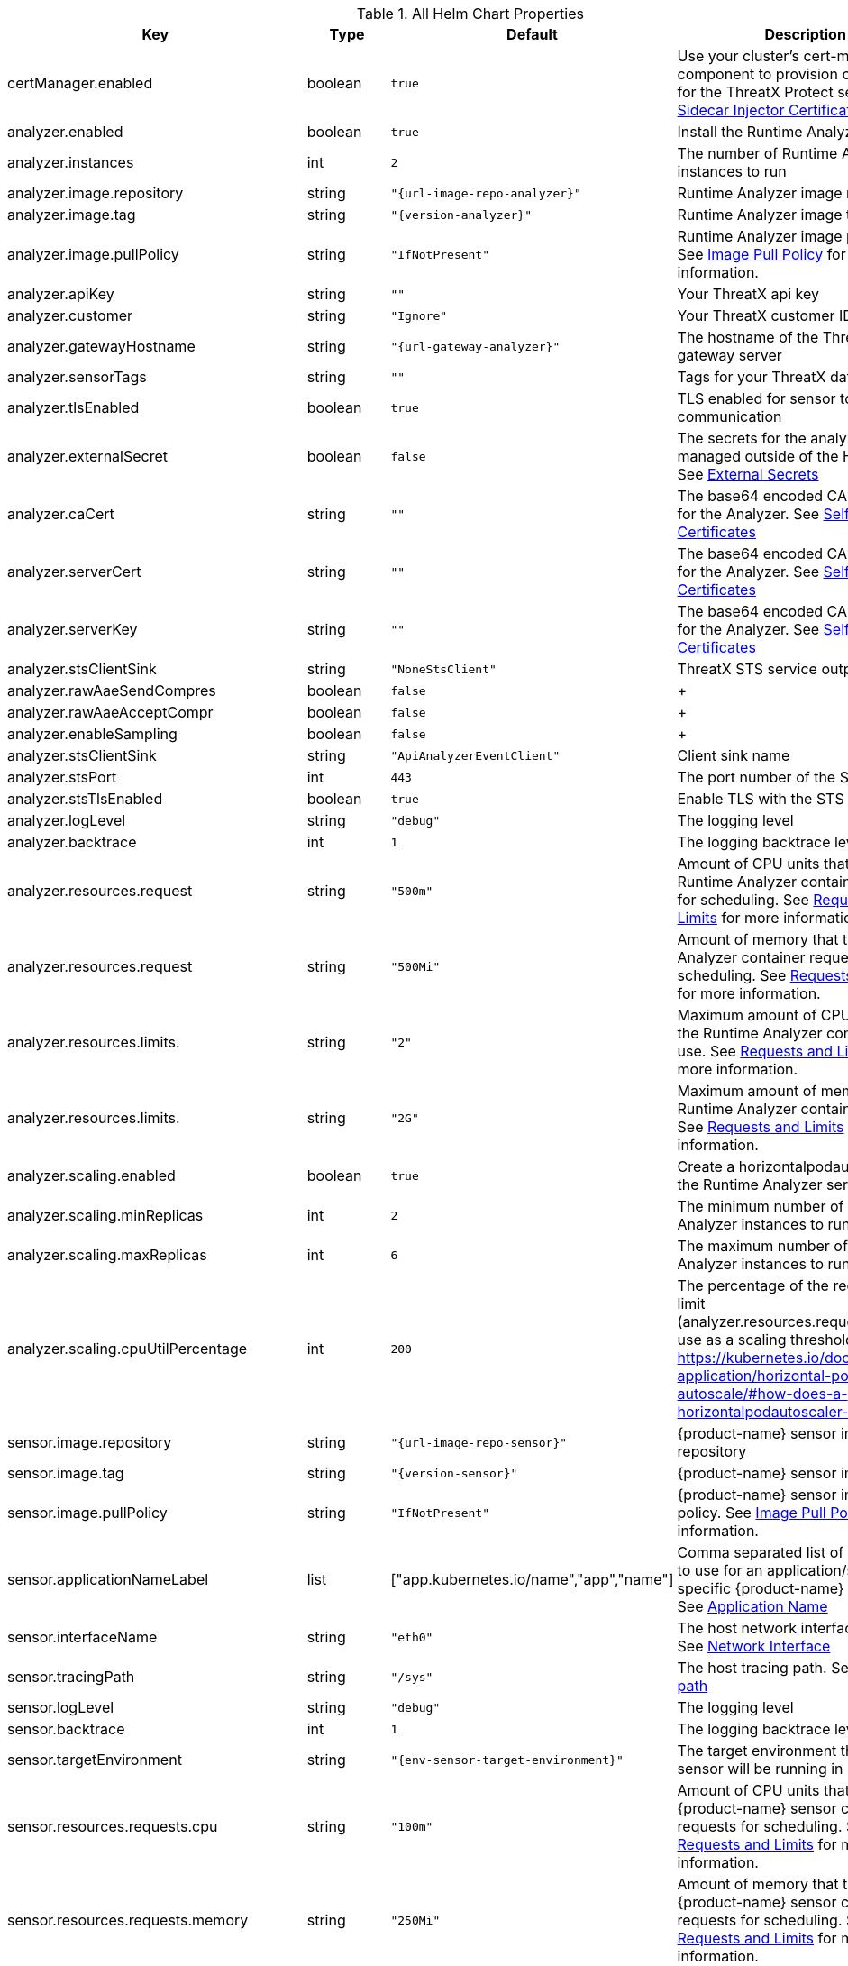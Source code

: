 

.All Helm Chart Properties
[cols="1,1,1,7", options="header"]
|====
| Key                       | Type    | Default                                     | Description                                                                                                                                                                                                        +
| certManager.enabled       | boolean | `true`                                      | Use your cluster's cert-manager component to provision certificates for the ThreatX Protect services. See <<sidecar-injector-certificates,Sidecar Injector Certificates>>
| analyzer.enabled          | boolean    | `true`                                      | Install the Runtime Analyzer service                                                                                                                                                                                  +
| analyzer.instances        | int     | `2`                                         | The number of Runtime Analyzer instances to run                                                                                                                                                                            +
| analyzer.image.repository | string  | `"{url-image-repo-analyzer}"`       | Runtime Analyzer image repository                                                                                                                                                                                  +
| analyzer.image.tag        | string  | `"{version-analyzer}"`                                   | Runtime Analyzer image tag                                                                                                                                                                                         +
| analyzer.image.pullPolicy | string  | `"IfNotPresent"`                            | Runtime Analyzer image pull policy. See https://kubernetes.io/docs/concepts/containers/images/#image-pull-policy[Image Pull Policy] for more information.                                                        +
| analyzer.apiKey           | string  | `""`                                        | Your ThreatX api key                                                                                                                                                                                               +
| analyzer.customer         | string  | `"Ignore"`                                  | Your ThreatX customer ID                                                                                                                                                                                           +
| analyzer.gatewayHostname  | string  | `"{url-gateway-analyzer}"`   | The hostname of the ThreatX gateway server                                                                                                                                                                         +
| analyzer.sensorTags       | string  | `""`                                        | Tags for your ThreatX data                                                                                                                                                                                         +
| analyzer.tlsEnabled       | boolean | `true`                                      | TLS enabled for sensor to analyzer communication                                                                                                                                                                   +
| analyzer.externalSecret   | boolean    | `false`                                     | The secrets for the analyzer will be managed outside of the Helm chart. See <<external-secrets,External Secrets>>                                                                                                  +
| analyzer.caCert           | string  | `""`                                        | The base64 encoded CA pem to use for the Analyzer. See <<self-managed-certificates,Self Managed Certificates>>                                                                                                     +
| analyzer.serverCert       | string  | `""`                                        | The base64 encoded CA pem to use for the Analyzer. See <<self-managed-certificates,Self Managed Certificates>>                                                                                                     +
| analyzer.serverKey        | string  | `""`                                        | The base64 encoded CA pem to use for the Analyzer. See <<self-managed-certificates,Self Managed Certificates>>                                                                                                     +
| analyzer.stsClientSink    | string  | `"NoneStsClient"`                           | ThreatX STS service output target                                                                                                                                                                                  +
| analyzer.rawAaeSendCompres| boolean    | `false`                                     |                                                                                                                                                                                                                    +
| analyzer.rawAaeAcceptCompr| boolean    | `false`                                     |                                                                                                                                                                                                                    +
| analyzer.enableSampling   | boolean    | `false`                                     |                                                                                                                                                                                                                    +
| analyzer.stsClientSink    | string  | `"ApiAnalyzerEventClient"`                  | Client sink name                                                                                                                                                                                                   +
| analyzer.stsPort          | int     | `443`                                       | The port number of the STS service                                                                                                                                                                                 +
| analyzer.stsTlsEnabled    | boolean    | `true`                                      | Enable TLS with the STS service                                                                                                                                                                                    +
| analyzer.logLevel         | string  | `"debug"`                                   | The logging level                                                                                                                                                                                                  +
| analyzer.backtrace        | int     | `1`                                         | The logging backtrace level                                                                                                                                                                                        +
| analyzer.resources.request| string  | `"500m"`                                     | Amount of CPU units that the Runtime Analyzer container requests for scheduling. See https://kubernetes.io/docs/concepts/configuration/manage-resources-containers/[Requests and Limits] for more information.   +
| analyzer.resources.request| string  | `"500Mi"`                                   | Amount of memory that the Runtime Analyzer container requests for scheduling. See https://kubernetes.io/docs/concepts/configuration/manage-resources-containers/[Requests and Limits] for more information.      +
| analyzer.resources.limits.| string  | `"2"`                                     | Maximum amount of CPU units that the Runtime Analyzer container can use. See https://kubernetes.io/docs/concepts/configuration/manage-resources-containers/[Requests and Limits] for more information.           +
| analyzer.resources.limits.| string  | `"2G"`                                   | Maximum amount of memory that the Runtime Analyzer container can use. See https://kubernetes.io/docs/concepts/configuration/manage-resources-containers/[Requests and Limits] for more information.              +
| analyzer.scaling.enabled | boolean | `true` | Create a horizontalpodautoscaler for the Runtime Analyzer service +
| analyzer.scaling.minReplicas | int | `2` | The minimum number of Runtime Analyzer instances to run +
| analyzer.scaling.maxReplicas | int | `6` | The maximum number of Runtime Analyzer instances to run +
| analyzer.scaling.cpuUtilPercentage | int | `200` | The percentage of the request cpu limit (analyzer.resources.requests.cpu) to use as a scaling threshold. See: https://kubernetes.io/docs/tasks/run-application/horizontal-pod-autoscale/#how-does-a-horizontalpodautoscaler-work +
| sensor.image.repository                        | string  | `"{url-image-repo-sensor}"`                    | {product-name} sensor image repository                                                                                                                                                                                       +
| sensor.image.tag                               | string  | `"{version-sensor}"`                                                                 | {product-name} sensor image tag                                                                                                                                                                                              +
| sensor.image.pullPolicy                        | string  | `"IfNotPresent"`                                                          | {product-name} sensor image pull policy. See https://kubernetes.io/docs/concepts/containers/images/#image-pull-policy[Image Pull Policy] for more information.                                                             +
| sensor.applicationNameLabel                    | list    | ["app.kubernetes.io/name","app","name"]                                   | Comma separated list of pod labels to use for an application/service specific {product-name} sensor tag. See <<application-name,Application Name>>                                                                                     +
| sensor.interfaceName                           | string  | `"eth0"`                                                                  | The host network interface name. See <<network-interface,Network Interface>>                                                                                                                                       +
| sensor.tracingPath                             | string  | `"/sys"`                                                                  | The host tracing path. See <<tracing-path,Tracing path>>                                                                                                                                                           +
| sensor.logLevel                                | string  | `"debug"`                                                                 | The logging level                                                                                                                                                                                                  +
| sensor.backtrace                               | int     | `1`                                                                       | The logging backtrace level                                                                                                                                                                                        +
| sensor.targetEnvironment                       | string  | `"{env-sensor-target-environment}"`                                                           | The target environment that the sensor will be running in                                                                                                                                                          +
| sensor.resources.requests.cpu                  | string  | `"100m"`                                                                   | Amount of CPU units that the {product-name} sensor container requests for scheduling. See https://kubernetes.io/docs/concepts/configuration/manage-resources-containers/[Requests and Limits] for more information.        +
| sensor.resources.requests.memory               | string  | `"250Mi"`                                                                 | Amount of memory that the {product-name} sensor container requests for scheduling. See https://kubernetes.io/docs/concepts/configuration/manage-resources-containers/[Requests and Limits] for more information.           +
| sensor.resources.limits.cpu                    | string  | `"250m"`                                                                   | Maximum amount of CPU units that the {product-name} sensor container can use. See https://kubernetes.io/docs/concepts/configuration/manage-resources-containers/[Requests and Limits] for more information.                +
| sensor.resources.limits.memory                 | string  | `"250Mi"`                                                                 | Maximum amount of memory that the {product-name} sensor container can use. See https://kubernetes.io/docs/concepts/configuration/manage-resources-containers/[Requests and Limits] for more information.                   +
| sts.enabled                                    | boolean    | `true`                                                                    | Install the Scan Template Service                                                                                                                                                                             +
| sts.instances                                  | int     | `2`                                                                       | The number of Scan Template Service instances to run                                                                                                                                                               +
| sts.image.repository                           | string  | `"{url-image-repo-sts}"`                               | Scan Template Service image repository                                                                                                                                                                             +
| sts.image.tag                                  | string  | `"{version-sts}"`                                                                 | Scan Template Service image tag                                                                                                                                                                                    +
| sts.image.pullPolicy                           | string  | `"IfNotPresent"`                                                          | Scan Template Service image pull policy. See https://kubernetes.io/docs/concepts/containers/images/#image-pull-policy[Image Pull Policy] for more information.                                                   +
| sts.grpcTlsEnabled                             | booleanean | `true`                                                                    | TLS enabled                                                                                                                                                                                                        +
| sts.grpcListenPort                             | string  | `"50051"`                                                                 | The gRPC listener port                                                                                                                                                                                              +
| sts.externalSecret                             | boolean    | `false`                                                                   | The secrets for the analyzer will be managed outside of the Helm chart. See <<external-secrets,External Secrets>>                                                                                                  +
| sts.caCert                                     | string  | `""`                                                                      | The base64 encoded CA `.PEM` to use for the Analyzer. See <<self-managed-certificates,Self Managed Certificates>>                                                                                                     +
| sts.serverCert                                 | string  | `""`                                                                      | The base64 encoded CA pem to use for the Analyzer. See <<self-managed-certificates,Self Managed Certificates>>                                                                                                     +
| sts.serverKey                                  | string  | `""`                                                                      | The base64 encoded CA pem to use for the Analyzer. See <<self-managed-certificates,Self Managed Certificates>>                                                                                                     +
| sts.logLevel                                   | string  | `"debug"`                                                                 | The logging level                                                                                                                                                                                                  +
| sts.resources.requests.cpu                     | string  | `"500m"`                                                                   | Amount of CPU units that the STS container requests for scheduling. See https://kubernetes.io/docs/concepts/configuration/manage-resources-containers/[Requests and Limits] for more information.   +
| sts.resources.requests.memory                  | string  | `"500Mi"`                                                                 | Amount of memory that the STS container requests for scheduling. See https://kubernetes.io/docs/concepts/configuration/manage-resources-containers/[Requests and Limits] for more information.      +
| sts.resources.limits.cpu                       | string  | `"2"`                                                                   | Maximum amount of CPU units that the STS container can use. See https://kubernetes.io/docs/concepts/configuration/manage-resources-containers/[Requests and Limits] for more information.           +
| sts.resources.limits.memory                    | string  | `"2G"`                                                                 | Maximum amount of memory that the STS container can use. See https://kubernetes.io/docs/concepts/configuration/manage-resources-containers/[Requests and Limits] for more information.              +
| sts.scaling.enabled | booleanean | `true` | Create a horizontalpodautoscaler for the STS service +
| sts.scaling.minReplicas | int | `2` | The minimum number of STS instances to run +
| sts.scaling.maxReplicas | int | `6` | The maximum number of STS instances to run +
| sts.scaling.cpuUtilPercentage | int | `200` | The percentage of the request cpu limit (sts.resources.requests.cpu) to use as a scaling threshold. See: https://kubernetes.io/docs/tasks/run-application/horizontal-pod-autoscale/#how-does-a-horizontalpodautoscaler-work +
| sidecarInjector.enabled                        | boolean    | `true`                                                                    | Install the {product-name} Sidecar Injector service                                                                                                                                                                          +
| sidecarInjector.image.repository               | string  | `"{url-image-repo-sidecarinjector}"`                  | {product-name} sidecar injector image repository                                                                                                                                                                             +
| sidecarInjector.image.tag                      | string  | `"{version-sidecarinjector}"`                                                                 | {product-name} sidecar injector image tag                                                                                                                                                                                    +
| sidecarInjector.image.pullPolicy               | string  | `"IfNotPresent"`                                                          | {product-name} sidecar injector image pull policy. See https://kubernetes.io/docs/concepts/containers/images/#image-pull-policy[Image Pull Policy] for more information.                                                   +                                                +
| sidecarInjector.resources.requests.cpu         | string  | `"100m"`                                                                   | Amount of CPU units that the {product-name} sidecar injector container requests for scheduling. See https://kubernetes.io/docs/concepts/configuration/manage-resources-containers/[Requests and Limits] for more information.
| sidecarInjector.resources.requests.memory      | string  | `"100Mi"`                                                                 | Amount of memory that the {product-name} sidecar injector container requests for scheduling. See https://kubernetes.io/docs/concepts/configuration/manage-resources-containers/[Requests and Limits] for more information. +
| sidecarInjector.resources.limits.cpu           | string  | `"200m"`                                                                   | Maximum amount of CPU units that the {product-name} sidecar injector container can use. See https://kubernetes.io/docs/concepts/configuration/manage-resources-containers/[Requests and Limits] for more information.      +
| sidecarInjector.resources.limits.memory        | string  | `"200Mi"`                                                                 | Maximum amount of memory that the {product-name} sidecar injector container can use. See https://kubernetes.io/docs/concepts/configuration/manage-resources-containers/[Requests and Limits] for more information.         +
| renewCerts                                     | boolean    | `false`                                                                    | Renew the control plane service certificates +
|====

